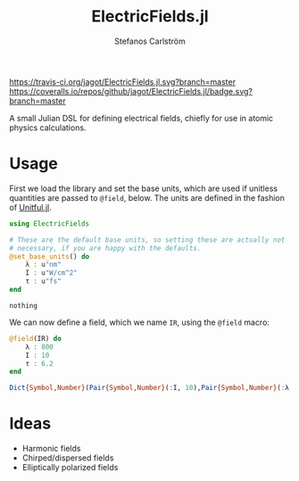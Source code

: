 #+TITLE: ElectricFields.jl
#+AUTHOR: Stefanos Carlström
#+EMAIL: stefanos.carlstrom@gmail.com

[[https://travis-ci.org/jagot/ElectricFields.jl][https://travis-ci.org/jagot/ElectricFields.jl.svg?branch=master]]
[[https://coveralls.io/github/jagot/ElectricFields.jl?branch=master][https://coveralls.io/repos/github/jagot/ElectricFields.jl/badge.svg?branch=master]]
[[http://codecov.io/gh/jagot/ElectricFields.jl][http://codecov.io/gh/jagot/ElectricFields.jl/branch/master/graph/badge.svg]]

#+PROPERTY: header-args:julia :session *julia-README*

A small Julian DSL for defining electrical fields, chiefly for use in
atomic physics calculations.

* Usage
 First we load the library and set the base units, which are used if
 unitless quantities are passed to =@field=, below. The units are
 defined in the fashion of [[https://github.com/ajkeller34/Unitful.jl][Unitful.jl]].
 #+BEGIN_SRC julia
   using ElectricFields

   # These are the default base units, so setting these are actually not
   # necessary, if you are happy with the defaults.
   @set_base_units() do
       λ : u"nm"
       I : u"W/cm^2"
       τ : u"fs"
   end
 #+END_SRC

 #+RESULTS:
 : nothing

 We can now define a field, which we name =IR=, using the =@field=
 macro:
 #+BEGIN_SRC julia :results value code
   @field(IR) do
       λ : 800
       I : 10
       τ : 6.2
   end
 #+END_SRC

 #+RESULTS:
 #+begin_src julia
 Dict{Symbol,Number}(Pair{Symbol,Number}(:I, 10),Pair{Symbol,Number}(:λ, 800),Pair{Symbol,Number}(:τ, 6.2))
 #+end_src

* Ideas
  - Harmonic fields
  - Chirped/dispersed fields
  - Elliptically polarized fields
